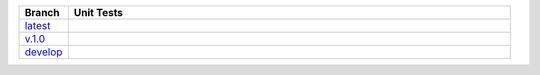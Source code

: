 .. list-table::
   :widths: 10 90
   :header-rows: 1

   * - Branch
     - Unit Tests
   * - `latest <https://github.com/insightindustry/walkscore-api/tree/master>`_
     -
       .. image:: https://travis-ci.org/insightindustry/walkscore-api.svg?branch=master
         :target: https://travis-ci.org/insightindustry/walkscore
         :alt: Build Status (Travis CI)

       .. image:: https://codecov.io/gh/insightindustry/walkscore-api/branch/master/graph/badge.svg
         :target: https://codecov.io/gh/insightindustry/walkscore
         :alt: Code Coverage Status (Codecov)

       .. image:: https://readthedocs.org/projects/walkscore-api/badge/?version=latest
         :target: http://walkscore-api.readthedocs.io/en/latest/?badge=latest
         :alt: Documentation Status (ReadTheDocs)

   * - `v.1.0 <https://github.com/insightindustry/walkscore-api/tree/v.1.0.0>`_
     -
       .. image:: https://travis-ci.org/insightindustry/walkscore-api.svg?branch=v.1.0.0
         :target: https://travis-ci.org/insightindustry/walkscore
         :alt: Build Status (Travis CI)

       .. image:: https://codecov.io/gh/insightindustry/walkscore-api/branch/v.1.0.0/graph/badge.svg
         :target: https://codecov.io/gh/insightindustry/walkscore
         :alt: Code Coverage Status (Codecov)

       .. image:: https://readthedocs.org/projects/walkscore-api/badge/?version=v.1.0.0
         :target: http://walkscore-api.readthedocs.io/en/latest/?badge=v.1.0.0
         :alt: Documentation Status (ReadTheDocs)


   * - `develop <https://github.com/insightindustry/walkscore-api/tree/develop>`_
     -
       .. image:: https://travis-ci.org/insightindustry/walkscore-api.svg?branch=develop
         :target: https://travis-ci.org/insightindustry/walkscore
         :alt: Build Status (Travis CI)

       .. image:: https://codecov.io/gh/insightindustry/walkscore-api/branch/develop/graph/badge.svg
         :target: https://codecov.io/gh/insightindustry/walkscore
         :alt: Code Coverage Status (Codecov)

       .. image:: https://readthedocs.org/projects/walkscore-api/badge/?version=develop
         :target: http://walkscore-api.readthedocs.io/en/latest/?badge=develop
         :alt: Documentation Status (ReadTheDocs)
